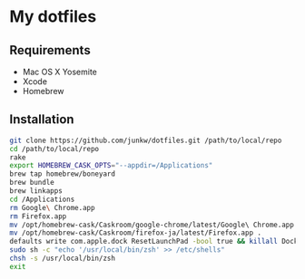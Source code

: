 # -*- mode: org; coding: utf-8 -*-

* My dotfiles

** Requirements

   - Mac OS X Yosemite
   - Xcode
   - Homebrew

** Installation

#+BEGIN_SRC sh
git clone https://github.com/junkw/dotfiles.git /path/to/local/repo
cd /path/to/local/repo
rake
export HOMEBREW_CASK_OPTS="--appdir=/Applications"
brew tap homebrew/boneyard
brew bundle
brew linkapps
cd /Applications
rm Google\ Chrome.app
rm Firefox.app
mv /opt/homebrew-cask/Caskroom/google-chrome/latest/Google\ Chrome.app .
mv /opt/homebrew-cask/Caskroom/firefox-ja/latest/Firefox.app .
defaults write com.apple.dock ResetLaunchPad -bool true && killall Dock
sudo sh -c "echo '/usr/local/bin/zsh' >> /etc/shells"
chsh -s /usr/local/bin/zsh
exit
#+END_SRC
